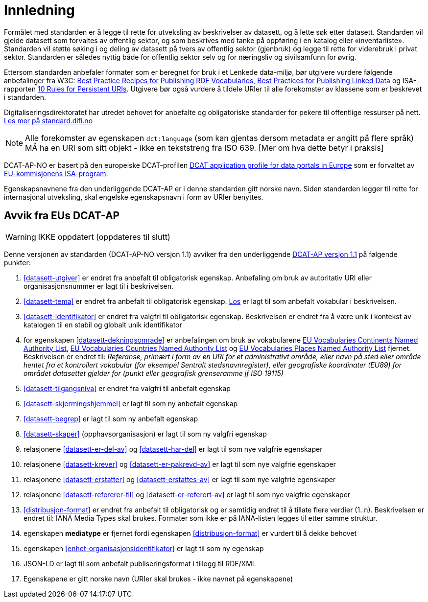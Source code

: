 
= Innledning

Formålet med standarden er å legge til rette for utveksling av beskrivelser av datasett, og å lette søk etter datasett. Standarden vil
gjelde datasett som forvaltes av offentlig sektor, og som beskrives med tanke på oppføring i en katalog eller «inventarliste». Standarden vil støtte søking i og deling av datasett på tvers av offentlig sektor (gjenbruk) og legge til rette for viderebruk i privat sektor. Standarden er således nyttig både for offentlig sektor selv og for næringsliv og sivilsamfunn for øvrig.

Ettersom standarden anbefaler formater som er beregnet for bruk i et Lenkede data-miljø, bør utgivere vurdere følgende anbefalinger fra W3C: http://www.w3.org/TR/swbp-vocab-pub/[Best Practice Recipes for Publishing RDF Vocabularies], http://www.w3.org/TR/ld-bp[Best Practices for Publishing Linked Data] og ISA-rapporten https://joinup.ec.europa.eu/community/semic/document/10-rules-persistent-uris[10 Rules for Persistent URIs]. Utgivere bør også vurdere å tildele URIer til alle forekomster av klassene som er beskrevet i standarden.

Digitaliseringsdirektoratet har utredet behovet for anbefalte og obligatoriske standarder for pekere til offentlige ressurser på nett. link:https://www.difi.no/artikkel/2016/05/utredning-av-standarder-pekere-til-offentlige-ressurser-pa-nett-v10[Les mer på standard.difi.no]

NOTE: Alle forekomster av egenskapen `dct:language` (som kan gjentas dersom metadata er angitt på flere språk) MÅ ha en URI som sitt objekt - ikke en tekststreng fra ISO 639. [Mer om hva dette betyr i praksis]


DCAT-AP-NO er basert på den europeiske DCAT-profilen https://joinup.ec.europa.eu/asset/dcat_application_profile/description[DCAT
application profile for data portals in Europe] som er forvaltet av http://ec.europa.eu/isa/[EU-kommisjonens ISA-program].

Egenskapsnavnene fra den underliggende DCAT-AP er i denne standarden gitt norske navn. Siden standarden legger til rette for internasjonal utveksling, skal engelske egenskapsnavn i form av URIer benyttes.

== Avvik fra EUs DCAT-AP

WARNING: IKKE oppdatert (oppdateres til slutt)

Denne versjonen av standarden (DCAT-AP-NO versjon 1.1) avviker fra den underliggende link:https://joinup.ec.europa.eu/asset/dcat_application_profile/asset_release/dcat-ap-v11[DCAT-AP versjon 1.1] på følgende punkter:

. <<datasett-utgiver>> er endret fra anbefalt til obligatorisk egenskap. Anbefaling om bruk av autoritativ URI eller organisasjonsnummer er lagt til i beskrivelsen.
. <<datasett-tema>> er endret fra anbefalt til obligatorisk egenskap. http://psi.norge.no/los/struktur.html[Los] er lagt til som anbefalt vokabular i beskrivelsen.
. <<datasett-identifikator>> er endret fra valgfri til obligatorisk egenskap. Beskrivelsen er endret fra å være unik i kontekst av katalogen til en stabil og globalt unik identifikator
. for egenskapen <<datasett-dekningsomrade>> er anbefalingen om bruk av vokabularene link:http://publications.europa.eu/resource/authority/continent/[EU Vocabularies Continents Named Authority List], link:http://publications.europa.eu/resource/authority/country[EU Vocabularies Countries Named Authority List] og link:http://publications.europa.eu/resource/authority/place/[EU Vocabularies Places Named Authority List] fjernet. Beskrivelsen er endret til: _Referanse, primært i form av en URI for et administrativt område, eller navn på sted eller område hentet fra et kontrollert vokabular (for eksempel Sentralt stedsnavnregister), eller geografiske koordinater (EU89) for området datasettet gjelder for (punkt eller geografisk grenseramme jf ISO 19115)_
. <<datasett-tilgangsniva>> er endret fra valgfri til anbefalt egenskap
. <<datasett-skjermingshjemmel>> er lagt til som ny anbefalt egenskap
. <<datasett-begrep>> er lagt til som ny anbefalt egenskap
. <<datasett-skaper>> (opphavsorganisasjon) er lagt til som ny valgfri egenskap
. relasjonene <<datasett-er-del-av>> og <<datasett-har-del>> er lagt til som nye valgfrie egenskaper
. relasjonene <<datasett-krever>> og <<datasett-er-pakrevd-av>> er lagt til som nye valgfrie egenskaper
. relasjonene <<datasett-erstatter>> og <<datasett-erstattes-av>> er lagt til som nye valgfrie egenskaper
. relasjonene <<datasett-refererer-til>> og <<datasett-er-referert-av>> er lagt til som nye valgfrie egenskaper
. <<distribusjon-format>> er endret fra anbefalt til obligatorisk og er samtidig endret til å tillate flere verdier (1..n). Beskrivelsen er endret til: IANA Media Types skal brukes. Formater som ikke er på IANA-listen legges til etter samme struktur.
. egenskapen *mediatype* er fjernet fordi egenskapen <<distribusjon-format>> er vurdert til å dekke behovet
. egenskapen <<enhet-organisasjonsidentifikator>> er lagt til som ny egenskap
. JSON-LD er lagt til som anbefalt publiseringsformat i tillegg til RDF/XML
. Egenskapene er gitt norske navn (URIer skal brukes - ikke navnet på egenskapene)
